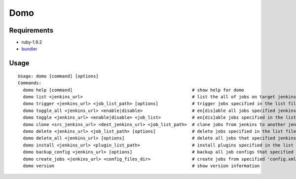 ----
Domo
----

Requirements
------------

* ruby-1.9.2
* bundler_

.. _bundler: https://rvm.beginrescueend.com/


Usage
-----

::

  Usage: domo [command] [options]
  Commands:
    domo help [command]                                              # show help for domo
    domo list <jenkins_url>                                          # list the all of jobs on target jenkins
    domo trigger <jenkins_url> <job_list_path> [options]             # trigger jobs specified in the list file
    domo toggle_all <jenkins_url> <enable|disable>                   # en[dis]able all jobs specified jenkins owns
    domo toggle <jenkins_url> <enable|disable> <job_list>            # en[dis]able jobs specified in the list file
    domo clone <src_jenkins_url> <dest_jenkins_url> <job_list_path>  # clone jobs from jenkins to another jenkins
    domo delete <jenkins_url> <job_list_path> [options]              # delete jobs specified in the list file
    domo delete_all <jenkins_url> [options]                          # delete all jobs that specified jenkins owns
    domo install <jenkins_url> <plugin_list_path>                    # install plugins specified in the list file
    domo backup_config <jenkins_url> [options]                       # backup all job configs that specified jenkins owns
    domo create_jobs <jenkins_url> <config_files_dir>                # create jobs from specified 'config.xml's
    domo version                                                     # show version information
